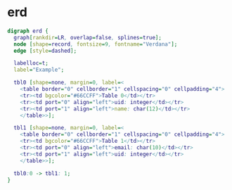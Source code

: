 * erd
  #+BEGIN_SRC dot
    digraph erd {
      graph[rankdir=LR, overlap=false, splines=true];
      node [shape=record, fontsize=9, fontname="Verdana"];
      edge [style=dashed];

      labelloc=t;
      label="Example";

      tbl0 [shape=none, margin=0, label=<
        <table border="0" cellborder="1" cellspacing="0" cellpadding="4">
        <tr><td bgcolor="#66CCFF">Table 0</td></tr>
        <tr><td port="0" align="left">uid: integer</td></tr>
        <tr><td port="1" align="left">name: char(12)</td></tr>
        </table>>];

      tbl1 [shape=none, margin=0, label=<
        <table border="0" cellborder="1" cellspacing="0" cellpadding="4">
        <tr><td bgcolor="#66CCFF">Table 1</td></tr>
        <tr><td port="0" align="left">email: char(10)</td></tr>
        <tr><td port="1" align="left">uid: integer</td></tr>
        </table>>];

      tbl0:0 -> tbl1: 1;
    }
  #+END_SRC
